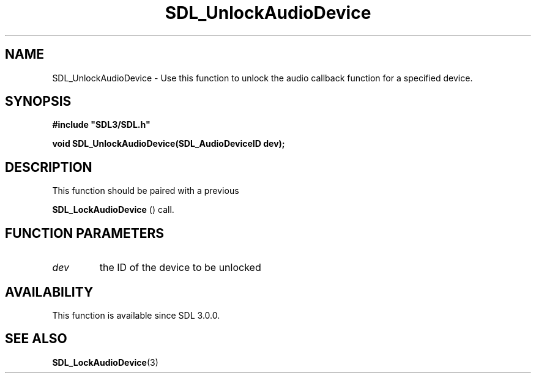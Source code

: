 .\" This manpage content is licensed under Creative Commons
.\"  Attribution 4.0 International (CC BY 4.0)
.\"   https://creativecommons.org/licenses/by/4.0/
.\" This manpage was generated from SDL's wiki page for SDL_UnlockAudioDevice:
.\"   https://wiki.libsdl.org/SDL_UnlockAudioDevice
.\" Generated with SDL/build-scripts/wikiheaders.pl
.\"  revision 60dcaff7eb25a01c9c87a5fed335b29a5625b95b
.\" Please report issues in this manpage's content at:
.\"   https://github.com/libsdl-org/sdlwiki/issues/new
.\" Please report issues in the generation of this manpage from the wiki at:
.\"   https://github.com/libsdl-org/SDL/issues/new?title=Misgenerated%20manpage%20for%20SDL_UnlockAudioDevice
.\" SDL can be found at https://libsdl.org/
.de URL
\$2 \(laURL: \$1 \(ra\$3
..
.if \n[.g] .mso www.tmac
.TH SDL_UnlockAudioDevice 3 "SDL 3.0.0" "SDL" "SDL3 FUNCTIONS"
.SH NAME
SDL_UnlockAudioDevice \- Use this function to unlock the audio callback function for a specified device\[char46]
.SH SYNOPSIS
.nf
.B #include \(dqSDL3/SDL.h\(dq
.PP
.BI "void SDL_UnlockAudioDevice(SDL_AudioDeviceID dev);
.fi
.SH DESCRIPTION
This function should be paired with a previous

.BR SDL_LockAudioDevice
() call\[char46]

.SH FUNCTION PARAMETERS
.TP
.I dev
the ID of the device to be unlocked
.SH AVAILABILITY
This function is available since SDL 3\[char46]0\[char46]0\[char46]

.SH SEE ALSO
.BR SDL_LockAudioDevice (3)
